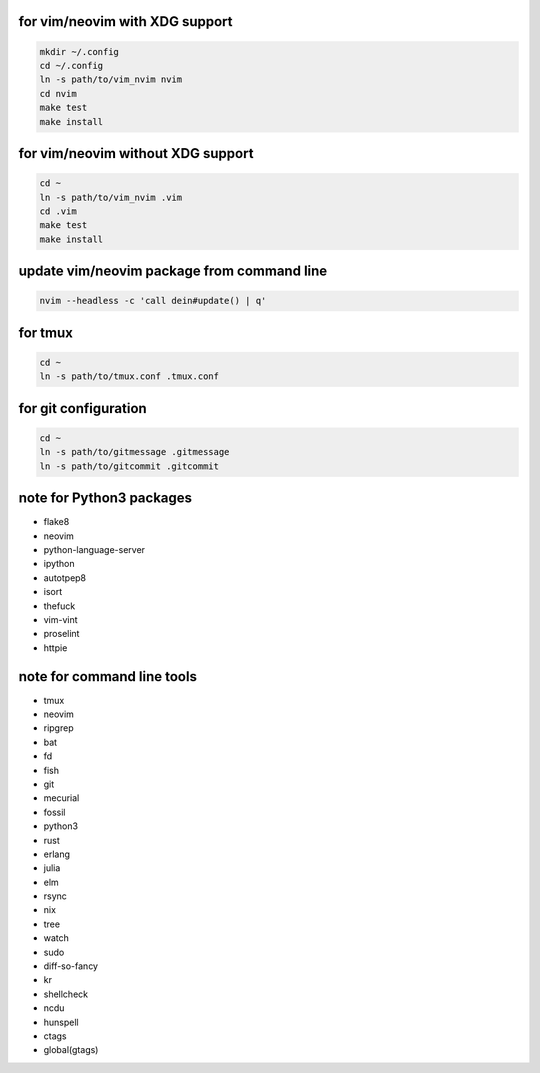 for vim/neovim with XDG support
==========

.. code:: sh

    mkdir ~/.config
    cd ~/.config
    ln -s path/to/vim_nvim nvim
    cd nvim
    make test
    make install

for vim/neovim without XDG support
=======

.. code:: sh

    cd ~
    ln -s path/to/vim_nvim .vim
    cd .vim
    make test
    make install

update vim/neovim package from command line
========

.. code:: sh

    nvim --headless -c 'call dein#update() | q'

for tmux
========

.. code:: sh

    cd ~
    ln -s path/to/tmux.conf .tmux.conf


for git configuration
=====================

.. code:: sh

    cd ~
    ln -s path/to/gitmessage .gitmessage
    ln -s path/to/gitcommit .gitcommit


note for Python3 packages
========================

- flake8
- neovim
- python-language-server
- ipython
- autotpep8
- isort
- thefuck
- vim-vint
- proselint
- httpie


note for command line tools
===========================

- tmux
- neovim
- ripgrep
- bat
- fd
- fish
- git
- mecurial
- fossil
- python3
- rust
- erlang
- julia
- elm
- rsync
- nix
- tree
- watch
- sudo
- diff-so-fancy
- kr
- shellcheck
- ncdu
- hunspell
- ctags
- global(gtags)
